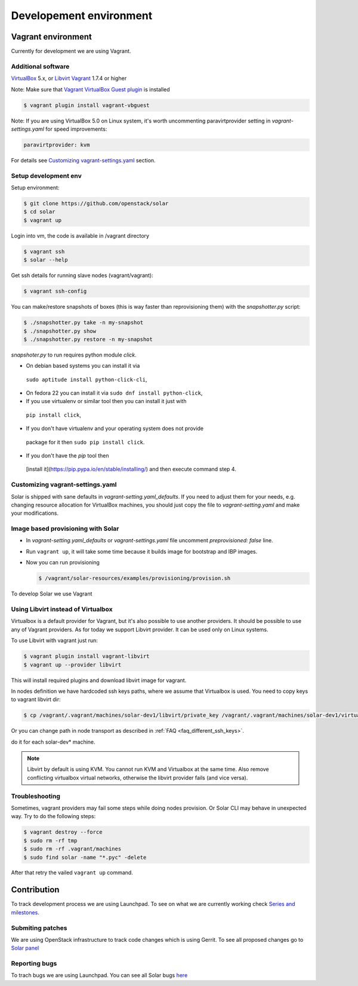 .. _development_environment:

Developement environment
=================================

Vagrant environment
-------------------

Currently for development we are using Vagrant.

Additional software
~~~~~~~~~~~~~~~~~~~

`VirtualBox <https://www.virtualbox.org/wiki/Downloads/>`_ 5.x,
or `Libvirt <https://libvirt.org/>`_
`Vagrant <http://www.vagrantup.com/downloads.html/>`_ 1.7.4 or higher

Note: Make sure that `Vagrant VirtualBox Guest plugin
<https://github.com/dotless-de/vagrant-vbguest/>`_ is installed

.. code-block:: bash

  $ vagrant plugin install vagrant-vbguest

Note: If you are using VirtualBox 5.0 on Linux system, it's worth uncommenting
paravirtprovider setting in `vagrant-settings.yaml` for speed improvements:

.. code-block:: yaml

  paravirtprovider: kvm

For details see `Customizing vagrant-settings.yaml`_ section.

Setup development env
~~~~~~~~~~~~~~~~~~~~~

Setup environment:

.. code-block:: bash

  $ git clone https://github.com/openstack/solar
  $ cd solar
  $ vagrant up

Login into vm, the code is available in /vagrant directory

.. code-block:: bash

  $ vagrant ssh
  $ solar --help

Get ssh details for running slave nodes (vagrant/vagrant):

.. code-block:: bash

  $ vagrant ssh-config

You can make/restore snapshots of boxes (this is way faster than reprovisioning
them)
with the `snapshotter.py` script:

.. code-block:: bash

  $ ./snapshotter.py take -n my-snapshot
  $ ./snapshotter.py show
  $ ./snapshotter.py restore -n my-snapshot

`snapshoter.py` to run requires python module `click`.

* On debian based systems you can install it via
 ``sudo aptitude install python-click-cli``,
* On fedora 22 you can install it via ``sudo dnf install python-click``,
* If you use virtualenv or similar tool then you can install it just with
 ``pip install click``,
* If you don't have virtualenv and your operating system does not provide
 package for it then ``sudo pip install click``.
* If you don't have the `pip` tool then
 [install it](https://pip.pypa.io/en/stable/installing/) and then execute
 command step 4.

Customizing vagrant-settings.yaml
~~~~~~~~~~~~~~~~~~~~~~~~~~~~~~~~~

Solar is shipped with sane defaults in `vagrant-setting.yaml_defaults`. If you
need to adjust them for your needs, e.g. changing resource allocation for
VirtualBox machines, you should just copy the file to `vagrant-setting.yaml`
and make your modifications.

Image based provisioning with Solar
~~~~~~~~~~~~~~~~~~~~~~~~~~~~~~~~~~~

* In `vagrant-setting.yaml_defaults` or `vagrant-settings.yaml` file uncomment
  `preprovisioned: false` line.
* Run ``vagrant up``, it will take some time because it builds image for
  bootstrap and IBP images.
* Now you can run provisioning

  .. code-block:: bash

    $ /vagrant/solar-resources/examples/provisioning/provision.sh

To develop Solar we use Vagrant

Using Libvirt instead of Virtualbox
~~~~~~~~~~~~~~~~~~~~~~~~~~~~~~~~~~~

Virtualbox is a default provider for Vagrant, but it's also possible to use
another providers. It should be possible to use any of Vagrant providers. As
for today we support Libvirt provider. It can be used only on Linux systems.

To use Libvirt with vagrant just run:

.. code-block:: bash

  $ vagrant plugin install vagrant-libvirt
  $ vagrant up --provider libvirt

This will install required plugins and download libvirt image for vagrant.

In nodes definition we have hardcoded ssh keys paths, where we assume that
Virtualbox is used. You need to copy keys to vagrant libvirt dir:

.. code-block:: bash

  $ cp /vagrant/.vagrant/machines/solar-dev1/libvirt/private_key /vagrant/.vagrant/machines/solar-dev1/virtualbox/private_key

Or you can change path in node transport as described in
:ref:`FAQ <faq_different_ssh_keys>`.

do it for each solar-dev* machine.

.. note::

  Libvirt by default is using KVM. You cannot run KVM and Virtualbox
  at the same time. Also remove conflicting virtualbox virtual networks,
  otherwise the libvirt provider fails (and vice versa).

Troubleshooting
~~~~~~~~~~~~~~~

Sometimes, vagrant providers may fail some steps while doing nodes provision.
Or Solar CLI may behave in unexpected way. Try to do the following steps:

.. code-block:: bash

  $ vagrant destroy --force
  $ sudo rm -rf tmp
  $ sudo rm -rf .vagrant/machines
  $ sudo find solar -name "*.pyc" -delete

After that retry the vailed ``vagrant up`` command.

Contribution
------------

To track development process we are using Launchpad. To see on what we are
currently working check `Series and milestones <https://launchpad.net/solar>`_.

Submiting patches
~~~~~~~~~~~~~~~~~

We are using OpenStack infrastructure to track code changes which is using
Gerrit. To see all proposed changes go to `Solar panel <https://review.openstack.org/#/q/project:openstack/solar>`_

Reporting bugs
~~~~~~~~~~~~~~

To trach bugs we are using Launchpad. You can see all Solar bugs
`here <https://bugs.launchpad.net/solar>`_
